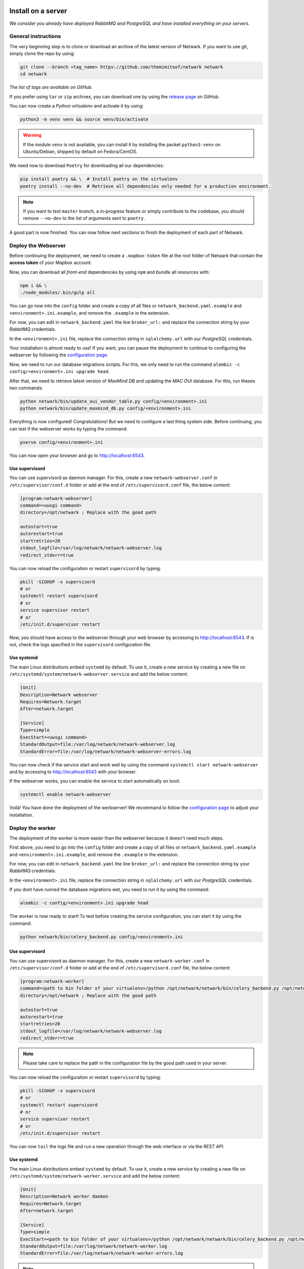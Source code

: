 Install on a server
===================
*We consider you already have deployed RabbitMQ and PostgreSQL and have
installed everything on your servers.*

General instructions
--------------------
The very beginning step is to clone or download an archive of the latest
version of Netwark. If you want to use git, simply clone the repo by using:

.. code-block:: bash

    git clone --branch <tag_name> https://github.com/themimitoof/netwark netwark
    cd netwark

*The list of tags are available on GitHub.*


If you prefer using ``tar`` or ``zip`` archives, you can download one by using
the `release page`_ on GitHub.

.. _`release page`: https://github.com/Themimitoof/netwark/releases

You can now create a *Python virtualenv* and activate it by using:

.. code-block:: bash

    python3 -m venv venv && source venv/bin/activate

.. warning::
    If the module ``venv`` is not available, you can install it by installing
    the packet ``python3-venv`` on Ubuntu/Debian, shipped by default on Fedora/CentOS.

We need now to download ``Poetry`` for downloading all our dependencies:

.. code-block:: bash

    pip install poetry && \  # Install poetry on the virtualenv
    poetry install --no-dev  # Retrieve all dependencies only needed for a production environment.

.. note::
    If you want to test ``master`` branch, a in-progress feature or simply
    contribute to the codebase, you should remove ``--no-dev`` to the list of
    arguments sent to ``poetry``.

A good part is now finished. You can now follow next sections to finish the
deployment of each part of Netwark.


Deploy the Webserver
--------------------
Before continuing the deployment, we need to create a ``.mapbox-token`` file at
the root folder of Netwark  that contain the **access token** of
your Mapbox account.

Now, you can download all *front-end* dependencies by using ``npm``
and *bundle* all resources with:

.. code-block:: bash

    npm i && \
    ./node_modules/.bin/gulp all

You can go now into the ``config`` folder and create a copy of all files or
``netwark_backend.yaml.example`` and ``<environment>.ini.example``, and remove
the ``.example`` in the extension.

For now, you can edit in ``netwark_backend.yaml`` the line ``broker_url:`` and
replace the connection string by your *RabbitMQ* credentials.

In the ``<environment>.ini`` file, replace the connection string in
``sqlalchemy.url`` with our *PostgreSQL* credentials.

Your installation is almost ready to use! If you want, you can pause the
deployment to continue to configuring the webserver by following the
`configuration page`_.


.. _`alembic migrations`:

Now, we need to run our database migrations scripts. For this, we only need to
run the command ``alembic -c config/<environment>.ini upgrade head``.

After that, we need to retrieve latest version of *MaxMind DB* and updating the
*MAC OUI* database. For this, run theses two commands:

.. code-block:: bash

    python netwark/bin/update_oui_vendor_table.py config/<environment>.ini
    python netwark/bin/update_maxmind_db.py config/<environment>.ini

Everything is now configured! Congratulations! But we need to configure a last
thing system side. Before continuing, you can test if the webserver works by
typing the command:

.. code-block:: bash

    pserve config/<environment>.ini

You can now open your browser and go to http://localhost:6543.

Use supervisord
^^^^^^^^^^^^^^^
You can use supervisord as daemon manager. For this, create a new
``netwark-webserver.conf`` in ``/etc/supervisor/conf.d`` folder or add at the
end of ``/etc/supervisord.conf`` file, the below content:

.. code-block:: ini

    [program:netwark-webserver]
    command=<uwsgi command>
    directory=/opt/netwark ; Replace with the good path

    autostart=true
    autorestart=true
    startretries=20
    stdout_logfile=/var/log/netwark/netwark-webserver.log
    redirect_stderr=true

You can now reload the configuration or restart ``supervisord`` by typing:

.. code-block:: ini

    pkill -SIGHUP -x supervisord
    # or
    systemctl restart supervisord
    # or
    service supervisor restart
    # or
    /etc/init.d/supervisor restart

Now, you should have access to the webserver through your web browser by
accessing to http://localhost:6543. If is not, check the logs specified in the
``supervisord`` configuration file.

Use systemd
^^^^^^^^^^^
The main Linux distributions embed ``systemd`` by default. To use it, create a
new service by creating a new file on
``/etc/systemd/system/netwark-webserver.service`` and add the below content:

.. code-block:: ini

    [Unit]
    Description=Netwark webserver
    Requires=Network.target
    After=network.target

    [Service]
    Type=simple
    ExecStart=<uwsgi command>
    StandardOutput=file:/var/log/netwark/netwark-webserver.log
    StandardError=file:/var/log/netwark/netwark-webserver-errors.log

You can now check if the service start and work well by using the command
``systemctl start netwark-webserver`` and by accessing to http://localhost:6543
with your browser.

If the webserver works, you can enable the service to start automatically on
boot:

.. code-block:: bash

    systemctl enable netwark-webserver


Voilà! You have done the deployment of the werbserver! We recommand to follow the
`configuration page`_ to adjust your installation.

Deploy the worker
-----------------
The deployment of the worker is more easier than the webserver because it
doesn't need much steps.

First above, you need to go into the ``config`` folder and create a copy of all
files or ``netwark_backend.yaml.example`` and ``<environment>.ini.example``,
and remove the ``.example`` in the extension.

For now, you can edit in ``netwark_backend.yaml`` the line ``broker_url:`` and
replace the connection string by your *RabbitMQ* credentials.

In the ``<environment>.ini`` file, replace the connection string in
``sqlalchemy.url`` with our *PostgreSQL* credentials.

If you dont have runned the database migrations wet, you need to run it by
using the command:

.. code-block:: bash

    alembic -c config/<environment>.ini upgrade head

The worker is now ready to start! To test before creating the service
configuration, you can start it by using the command:

.. code-block:: bash

    python netwark/bin/celery_backend.py config/<environment>.ini


Use supervisord
^^^^^^^^^^^^^^^
You can use supervisord as daemon manager. For this, create a new
``netwark-worker.conf`` in ``/etc/supervisor/conf.d`` folder or add at the
end of ``/etc/supervisord.conf`` file, the below content:

.. code-block:: ini

    [program:netwark-worker]
    command=<path to bin folder of your virtualenv>/python /opt/netwark/netwark/bin/celery_backend.py /opt/netwark/config/<environment>.ini
    directory=/opt/netwark ; Replace with the good path

    autostart=true
    autorestart=true
    startretries=20
    stdout_logfile=/var/log/netwark/netwark-webserver.log
    redirect_stderr=true

.. note::
    Please take care to replace the path in the configuration file by the good
    path used in your server.

You can now reload the configuration or restart ``supervisord`` by typing:

.. code-block:: ini

    pkill -SIGHUP -x supervisord
    # or
    systemctl restart supervisord
    # or
    service supervisor restart
    # or
    /etc/init.d/supervisor restart

You can now ``tail`` the logs file and run a new operation through the web
interface or via the *REST API*.


Use systemd
^^^^^^^^^^^
The main Linux distributions embed ``systemd`` by default. To use it, create a
new service by creating a new file on
``/etc/systemd/system/netwark-worker.service`` and add the below content:

.. code-block:: ini

    [Unit]
    Description=Netwark worker daemon
    Requires=Network.target
    After=network.target

    [Service]
    Type=simple
    ExecStart=<path to bin folder of your virtualenv>/python /opt/netwark/netwark/bin/celery_backend.py /opt/netwark/config/<environment>.ini
    StandardOutput=file:/var/log/netwark/netwark-worker.log
    StandardError=file:/var/log/netwark/netwark-worker-errors.log

.. note::
    Please take care to replace the path in the configuration file by the good
    path used in your server.

You can now start the worker by using ``systemctl start netwark-worker`` and
follow the logs by using ``tail`` or with ``journalctl`` and run a new
operation through the web interface or via the *REST API*.

.. code-block:: bash

    tail -f /var/log/netwark/netwark-worker.log /var/log/netwark/netwark-worker-errors.log

    # or

    journalctl -f netwark-worker

If the worker execute the task without error, you can enable the service to
start automatically on boot by using:

.. code-block:: bash

    systemctl enable netwark-worker


Voilà! You have done the deployment of the worker! We recommand to follow the
`configuration page`_ to adjust your installation.

Install on Docker
=================
fdsfds


.. _`configuration page`: configuration